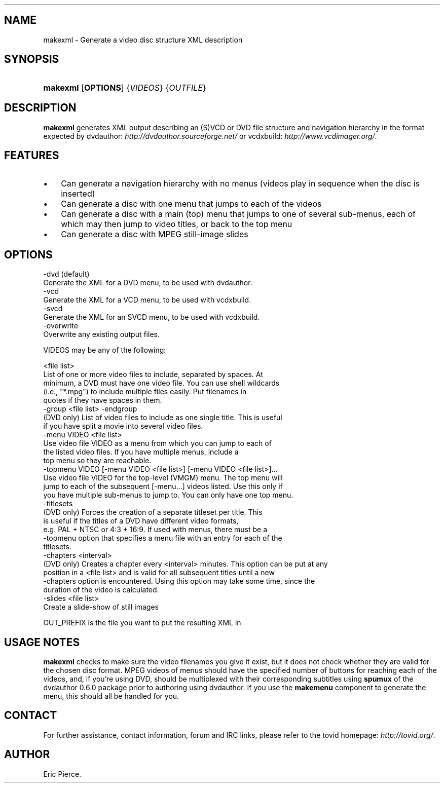 .\"Generated by db2man.xsl. Don't modify this, modify the source.
.de Sh \" Subsection
.br
.if t .Sp
.ne 5
.PP
\fB\\$1\fR
.PP
..
.de Sp \" Vertical space (when we can't use .PP)
.if t .sp .5v
.if n .sp
..
.de Ip \" List item
.br
.ie \\n(.$>=3 .ne \\$3
.el .ne 3
.IP "\\$1" \\$2
..
.TH "" 1 "" "" ""
.SH NAME
makexml \- Generate a video disc structure XML description
.SH "SYNOPSIS"
.ad l
.hy 0
.HP 8
\fBmakexml\fR [\fBOPTIONS\fR] {\fIVIDEOS\fR} {\fIOUTFILE\fR}
.ad
.hy

.SH "DESCRIPTION"

.PP
\fBmakexml\fR generates XML output describing an (S)VCD or DVD file structure and navigation hierarchy in the format expected by dvdauthor: \fIhttp://dvdauthor.sourceforge.net/\fR or vcdxbuild: \fIhttp://www.vcdimager.org/\fR\&.

.SH "FEATURES"

.TP 3
\(bu
Can generate a navigation hierarchy with no menus (videos play in sequence when the disc is inserted)
.TP
\(bu
Can generate a disc with one menu that jumps to each of the videos
.TP
\(bu
Can generate a disc with a main (top) menu that jumps to one of several sub\-menus, each of which may then jump to video titles, or back to the top menu
.TP
\(bu
Can generate a disc with MPEG still\-image slides
.LP

.SH "OPTIONS"

.nf

  \-dvd (default)
    Generate the XML for a DVD menu, to be used with dvdauthor\&.
  \-vcd
    Generate the XML for a VCD menu, to be used with vcdxbuild\&.
  \-svcd
    Generate the XML for an SVCD menu, to be used with vcdxbuild\&.
  \-overwrite
    Overwrite any existing output files\&.

  VIDEOS may be any of the following:

  <file list>
    List of one or more video files to include, separated by spaces\&. At
    minimum, a DVD must have one video file\&. You can use shell wildcards
    (i\&.e\&., "*\&.mpg") to include multiple files easily\&. Put filenames in
    quotes if they have spaces in them\&.
  \-group <file list> \-endgroup
    (DVD only) List of video files to include as one single title\&. This is useful
    if you have split a movie into several video files\&. 
  \-menu VIDEO <file list>
    Use video file VIDEO as a menu from which you can jump to each of
    the listed video files\&. If you have multiple menus, include a
    top menu so they are reachable\&.
  \-topmenu VIDEO [\-menu VIDEO <file list>] [\-menu VIDEO <file list>]\&.\&.\&.
    Use video file VIDEO for the top\-level (VMGM) menu\&. The top menu will
    jump to each of the subsequent [\-menu\&.\&.\&.] videos listed\&. Use this only if
    you have multiple sub\-menus to jump to\&. You can only have one top menu\&.
  \-titlesets
    (DVD only) Forces the creation of a separate titleset per title\&. This
    is useful if the titles of a DVD have different video formats, 
    e\&.g\&. PAL + NTSC or 4:3 + 16:9\&. If used with menus, there must be a 
    \-topmenu option that specifies a menu file with an entry for each of the 
    titlesets\&.   
  \-chapters <interval>
    (DVD only) Creates a chapter every <interval> minutes\&. This option can be put at any 
    position in a <file list> and is valid for all subsequent titles until a new
    \-chapters option is encountered\&. Using this option may take some time, since the
    duration of the video is calculated\&.  
  \-slides <file list>
    Create a slide\-show of still images

  OUT_PREFIX is the file you want to put the resulting XML in

.fi

.SH "USAGE NOTES"

.PP
\fBmakexml\fR checks to make sure the video filenames you give it exist, but it does not check whether they are valid for the chosen disc format\&. MPEG videos of menus should have the specified number of buttons for reaching each of the videos, and, if you're using DVD, should be multiplexed with their corresponding subtitles using \fBspumux\fR of the dvdauthor 0\&.6\&.0 package prior to authoring using dvdauthor\&. If you use the \fBmakemenu\fR component to generate the menu, this should all be handled for you\&.

.SH "CONTACT"

.PP
For further assistance, contact information, forum and IRC links, please refer to the tovid homepage: \fIhttp://tovid.org/\fR\&.

.SH AUTHOR
Eric Pierce.
